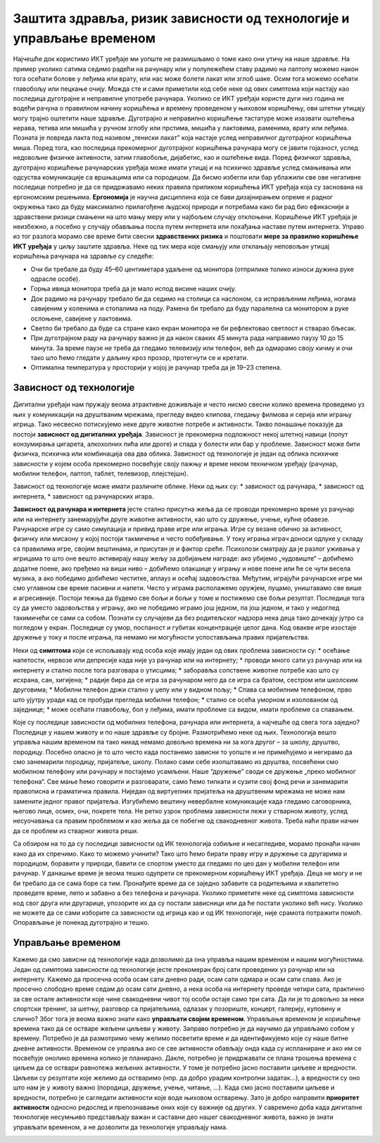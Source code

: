 Заштита здравља, ризик зависности од технологије и управљање временом
=====================================================================

.. infonote::

 У овој лекцији ћемо говорити о:
    •	препознавању ризика зависности од технологије; 
    •	утицају неправилне и прекомерне употребе технологије на људско здравље;
    •	рационалном управљању временом које проводиш у раду са технологијом и на интернету.

Најчешће док користимо ИКТ уређаје ми уопште не размишљамо о томе како они утичу на наше здравље. На пример уколико сатима седимо радећи на рачунару или у полулежећем ставу радимо на лаптопу можемо након тога осећати болове у леђима или врату, или нас може болети лакат или зглоб шаке. 
Осим тога можемо осећати главобољу или пецкање очију. Можда сте и сами приметили код себе неке од ових симптома који настају као последица дуготрајне и неправилне употребе рачунара. Уколико се ИКТ уређаји користе дуги низ година не водећи рачуна о правилном начину коришћења и времену проведеном у њиховом коришћењу, ови штетни утицају могу трајно оштетити наше здравље. Дуготрајно и неправилно коришћење тастатуре може изазвати оштећења нерава, тетива или мишића у ручном зглобу или прстима, мишића у лактовима, раменима, врату или леђима. Позната је повреда лакта под називом „тениски лакат” која настаје услед неправилног дуготрајног коришћења миша.
Поред тога, као последица прекомерног дуготрајног коришћења рачунара могу се јавити гојазност, услед недовољне физичке активности, затим главобоље, дијабетис, као и оштећење вида. Поред физичког здравља, дуготрајно коришћење рачунарских уређаја може имати утицај и на психичко здравље услед смањивања или одсуства комуникације са вршњацима или са породицом. 
Да бисмо избегли или бар ублажили све ове негативне последице потребно је да се придржавамо неких правила приликом коришћења ИКТ уређаја која су заснована на ергономским решењима. **Ергономија** је научна дисциплина која се бави дизајнирањем опреме и радног окружења тако да буду максимално прилагођене људској природи и потребама како би рад био ефикаснији а здравствени ризици смањени на што мању меру или у најбољем случају отклоњени. 
Коришћење ИКТ уређаја је неизбежно, а посебно у случају обављања посла путем интернета или похађања наставе путем интернета. Управо из тог разлога морамо све време бити свесни **здравствених ризика** и поштовати **мере за правилно коришћење ИКТ уређаја** у циљу заштите здравља. 
Неке од тих мера које смањују или отклањају неповољан утицај коришћења рачунара на здравље су следеће:

* Очи би требале да буду 45–60 центиметара удаљене од монитора (отприлике толико износи дужина руке одрасле особе).
* Горња ивица монитора треба да је мало испод висине наших очију.
* Док радимо на рачунару требало би да седимо на столици са наслоном, са исправљеним леђима, ногама савијеним у коленима и стопалима на поду. Рамена би требало да буду паралелна са монитором а руке ослоњене, савијене у лактовима. 
* Светло би требало да буде са стране како екран монитора не би рефлектовао светлост и стварао бљесак.
* При дуготрајном раду на рачунару важно је да након сваких 45 минута рада направимо паузу 10 до 15 минута. За време паузе не треба да гледамо телевизију или телефон, већ да одмарамо своју кичму и очи тако што ћемо гледати у даљину кроз прозор, протегнути се и кретати. 
* Оптимална температура у просторији у којој је рачунар треба да је 19–23 степена.

.. image:: ../../_images/nepravilno_sedenje.jpg
   :width: 450px   
   :align: center 

Зависност од технологије
------------------------

Дигитални уређаји нам пружају веома атрактивне доживљаје и често нисмо свесни колико времена проведемо уз њих у комуникацији на друштваним мрежама, прегледу видео клипова, гледању филмова и серија или игрању игрица. 
Тако несвесно потискујемо неке друге животне потребе и активности. Такво понашање показује да постоји **зависност од дигиталних уређаја**.
Зависност је прекомерна подложност некој штетној навици (попут конзумирања цигарета, алкохолних пића или дроге) и спада у болести или бар у проблеме. Зависност може бити
физичка, психичка или комбинација ова два облика. Зависност од технологије је један од облика психичке зависности у којем особа прекомерно посвећује своју пажњу и време неком  техничком уређају (рачунар, мобилни телефон, лаптоп, таблет, телевизор, плејстејшн).

Зависност од технологије може имати различите облике. Неки од њих су: 
* зависност од рачунара,
* зависност од интернета,
* зависност од рачунарских игара.

**Зависност од рачунара и интернета** јесте стално присутна жеља да се проводи прекомерно време уз рачунар или на интернету занемарујући друге животне активности, као што су дружење, учење, кућне обавезе. 
Рачунарске игре су само симулација и привид праве игре или играња. Игре су везане обично за активност, физичку или мисаону у којој постоји такмичење и често побеђивање. У току играња играч доноси одлуке у складу са правилима игре, својим вештинама, и присутан је и фактор среће.
Психолози сматрају да је разлог уживања у игрицама то што оне вешто активирају нашу жељу за добијањем награде: ако убијемо „чудовиште“ – добићемо додатне поене, ако пређемо на виши ниво – добићемо олакшице у игрању и нове поене или ће се чути весела музика, а ако победимо добићемо честитке, аплауз и осећај задовољства. 
Међутим, играјући рачунарске игре ми смо углавном све време пасивни и напети. Често у играма располажемо оружјем, пуцамо, уништавамо све више и агресивније. Постоји тежња да будемо све бољи и бољи у томе и постижемо све бољи резултат. 
Последице тога су да уместо задовољства у игрању, ако не победимо играмо још једном, па још једном, и тако у недоглед такимичећи се сами са собом. Познати су случајеви да без родитељског надзора нека деца тако дочекају јутро са погледом у екран. Последице су умор, поспаност и губитак концентрације целог дана.
Код овакве игре изостаје дружење у току и после играња, па немамо ни могућности успостављања правих пријатељства.

.. image:: ../../_images/social-media.jpg
   :width: 500px   
   :align: center 

Неки од **симптома** који се испољавају код особа које имају један од ових проблема зависности су:
* осећање напетости, нервозе или депресије када није уз рачунар или на интернету;
* проводи много сати уз рачунар или на интернету и стално после тога разговара о утисцима;
* заборавља сопствене животне потребе као што су исхрана, сан, хигијена;
* радије бира да се игра за рачунаром него да се игра са братом, сестром или школским друговима;
* Мобилни телефон држи стално у џепу или у видном пољу;
* Спава са мобилним телефоном, прво што ујутру уради кад се пробуди прегледа мобилни телефон;
* стално се осећа уморном и изолованом од заједнице; 
* може осећати главобољу, бол у леђима, имати проблеме са видом, имати проблеме са спавањем.

Које су последице зависности од мобилних телефона, рачунара или интернета, а најчешће од свега тога заједно? Последице у нашем животу и по наше здравље су бројне. Размотрићемо неке од њих. 
Технологија вешто управља нашим временом па тако никад немамо довољно времена ни за кога другог – за школу, друштво, породицу. Посебно опасно је то што често када постанемо зависни то уопште и не примећујемо и негирамо да смо занемарили породицу, пријатеље, школу. 
Полако сами себе изопштавамо из друштва, посвећени смо мобилном телефону или рачунару и постајемо усамљени. Наше “дружење” своди се дружење „преко мобилног телефона“. Све мање ћемо говорити и разговарати, само ћемо типкати и сузити свој фонд речи и занемарити правописна и граматичка правила.
Ниједан од виртуелних пријатеља на друштвеним мрежама не може нам заменити једног правог пријатеља. Изгубићемо вештину невербалне комуникације када гледамо саговорника, његово лице, осмех, очи, покрете тела. Не ретко узрок проблема зависности лежи у стварном животу, услед несуочавања са правим проблемом и као жеља да се побегне од свакодневног живота. 
Треба наћи прави начин да се проблем из стварног живота реши.

.. image:: ../../_images/woman.jpg
   :width: 600px   
   :align: center 

Са обзиром на то да су последице зависности од ИК технологија озбиљне и несагледиве, морамо пронаћи начин како да их спречимо. Како то можемо учинити? Тако што ћемо бирати праву игру и дружење са другарима и породицом, боравити у природи, бавити се спортом уместо да гледамо по цео дан у мобилни телефон или рачунар.
У данашње време је веома тешко одупрети се прекомерном коришћењу ИКТ уређаја. Деца не могу и не би требало да се сама боре са тим. Пронађите време да се заједно забавите са родитељима и квалитетно проведете време, лепо и забавно а без телефона и рачунара. 
Уколико приметите неке од симптома зависности код свог друга или другарице, упозорите их да су постали зависници или да ће постати уколико већ нису. Уколико не можете да се сами изборите са зависности од игрица као и од ИК технологије, није срамота потражити помоћ. Опорављање је понекад дуготрајно и тешко. 

Управљање временом
------------------

Кажемо да смо зависни од технологије када дозволимо да она управља нашим временом и нашим могућностима. Један од симптома зависности од технологије јесте прекомеран број сати проведених уз рачунар или на интернету. Кажемо да просечна особа осам сати дневно ради, осам сати одмара и осам сати спава.
Ако је просечно слободно време седам до осам сати дневно, а нека особа на интернету проведе четири сата, практично за све остале активности које чине свакодневни чивот тој особи остаје само три сата. Да ли је то довољно за неки спортски тренинг, за шетњу, разговор са пријатељима, одлазак у позориште, концерт, галерију, куповину и слично?
Због тога је веома важно знати како **управљати својим временом**. Управљање временом је коришћење времена тако да се остваре жељени циљеви у животу. Заправо потребно је да научимо да управљамо собом у времену. Потребно је да размотримо чему желимо посветити време и да идентификујемо које су наше битне дневне активности. 
Временом се управља ако се све активности обављају онда када су испланиране и ако им се посвећује онолико времена колико је планирано. Дакле, потребно је придржавати се плана трошења времена с циљем да се оствари равнотежа жељених активности. У томе је потребно јасно поставити циљеве и вредности. 
Циљеви су резултати које желимо да остваримо (нпр. да добро урадим контролни задатак...), а вредности су оно што нам је у животу важно (породица, дружење, учење, читање, ...). Када смо јасно поставили циљеве и вредности, потребно је сагледати активности које воде њиховом остварењу. 
Зато је добро направити **приоритет активности** односно редослед и препознавање оних које су важније од других. У савремено доба када дигиталне технологије несумњиво представљају важан и саставни део нашег свакодневног живота, важно је знати управљати временом, а не дозволити да технологије управљају нама.

.. image:: ../../_images/addiction.jpg
   :width: 400px   
   :align: center 
